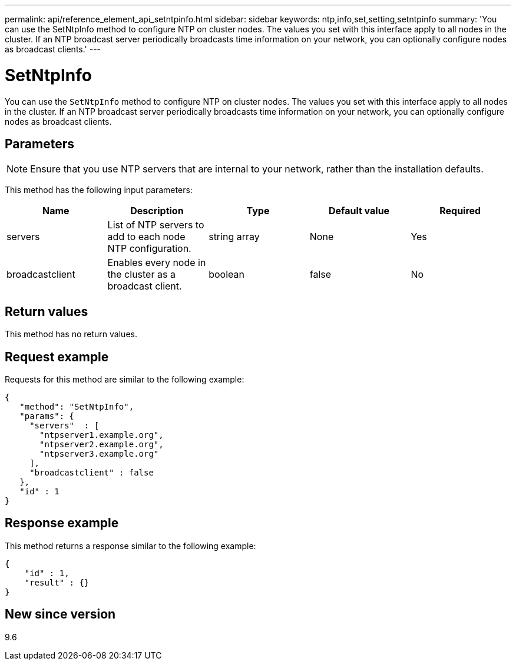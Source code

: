 ---
permalink: api/reference_element_api_setntpinfo.html
sidebar: sidebar
keywords: ntp,info,set,setting,setntpinfo
summary: 'You can use the SetNtpInfo method to configure NTP on cluster nodes. The values you set with this interface apply to all nodes in the cluster. If an NTP broadcast server periodically broadcasts time information on your network, you can optionally configure nodes as broadcast clients.'
---

= SetNtpInfo
:icons: font
:imagesdir: ../media/

[.lead]
You can use the `SetNtpInfo` method to configure NTP on cluster nodes. The values you set with this interface apply to all nodes in the cluster. If an NTP broadcast server periodically broadcasts time information on your network, you can optionally configure nodes as broadcast clients.

== Parameters

NOTE: Ensure that you use NTP servers that are internal to your network, rather than the installation defaults.

This method has the following input parameters:

[options="header"]
|===
|Name |Description |Type |Default value |Required
a|
servers
a|
List of NTP servers to add to each node NTP configuration.
a|
string array
a|
None
a|
Yes
a|
broadcastclient
a|
Enables every node in the cluster as a broadcast client.
a|
boolean
a|
false
a|
No
|===

== Return values

This method has no return values.

== Request example

Requests for this method are similar to the following example:

----
{
   "method": "SetNtpInfo",
   "params": {
     "servers"  : [
       "ntpserver1.example.org",
       "ntpserver2.example.org",
       "ntpserver3.example.org"
     ],
     "broadcastclient" : false
   },
   "id" : 1
}
----

== Response example

This method returns a response similar to the following example:

----
{
    "id" : 1,
    "result" : {}
}
----

== New since version

9.6
// 2022 DEC 12, DOC-4643 